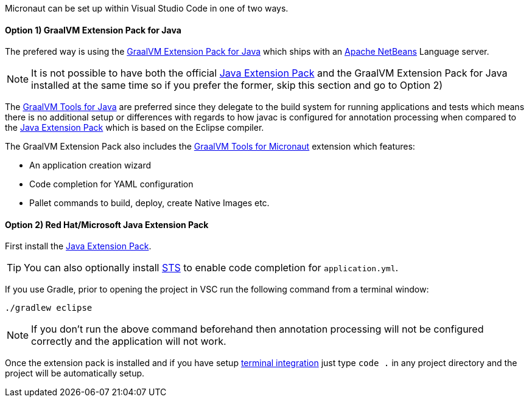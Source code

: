 Micronaut can be set up within Visual Studio Code in one of two ways. 

==== Option 1) GraalVM Extension Pack for Java

The prefered way is using the https://marketplace.visualstudio.com/items?itemName=oracle-labs-graalvm.graalvm-pack[GraalVM Extension Pack for Java] which ships with an https://netbeans.apache.org/[Apache NetBeans] Language server.

NOTE: It is not possible to have both the official https://marketplace.visualstudio.com/items?itemName=vscjava.vscode-java-pack[Java Extension Pack] and the GraalVM Extension Pack for Java installed at the same time so if you prefer the former, skip this section and go to Option 2)

The https://marketplace.visualstudio.com/items?itemName=oracle-labs-graalvm.graalvm[GraalVM Tools for Java] are preferred since they delegate to the build system for running applications and tests which means there is no additional setup or differences with regards to how javac is configured for annotation processing when compared to the https://marketplace.visualstudio.com/items?itemName=vscjava.vscode-java-pack[Java Extension Pack] which is based on the Eclipse compiler.

The GraalVM Extension Pack also includes the https://marketplace.visualstudio.com/items?itemName=oracle-labs-graalvm.micronaut[GraalVM Tools for Micronaut] extension which features:

* An application creation wizard
* Code completion for YAML configuration
* Pallet commands to build, deploy, create Native Images etc. 

==== Option 2) Red Hat/Microsoft Java Extension Pack

First install the https://marketplace.visualstudio.com/items?itemName=vscjava.vscode-java-pack[Java Extension Pack].

TIP: You can also optionally install https://marketplace.visualstudio.com/items?itemName=Pivotal.vscode-spring-boot[STS] to enable code completion for `application.yml`.

If you use Gradle, prior to opening the project in VSC run the following command from a terminal window:

[source,bash]
----
./gradlew eclipse
----

NOTE: If you don't run the above command beforehand then annotation processing will not be configured correctly and the application will not work.

Once the extension pack is installed and if you have setup https://code.visualstudio.com/docs/setup/mac[terminal integration] just type `code .` in any project directory and the project will be automatically setup.
